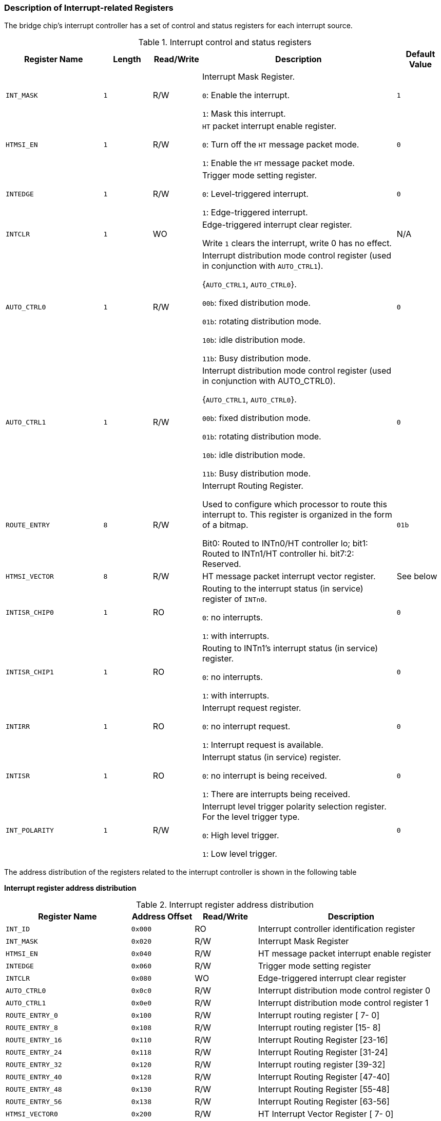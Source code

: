 [[description-of-interrupt-related-registers]]
=== Description of Interrupt-related Registers

The bridge chip's interrupt controller has a set of control and status registers for each interrupt source.

[[interrupt-control-and-status-registers]]
.Interrupt control and status registers
[%header,cols="2m,^1m,^1,4,1m"]
|===
|Register Name
|Length
|Read/Write
|Description
|Default Value

|INT_MASK
|1
|R/W
|Interrupt Mask Register.

`0`: Enable the interrupt.

`1`: Mask this interrupt.
|1

|HTMSI_EN
|1
|R/W
|`HT` packet interrupt enable register.

`0`: Turn off the `HT` message packet mode.

`1`: Enable the `HT` message packet mode.
|0

|INTEDGE
|1
|R/W
|Trigger mode setting register.

`0`: Level-triggered interrupt.

`1`: Edge-triggered interrupt.
|0

|INTCLR
|1
|WO
|Edge-triggered interrupt clear register.

Write `1` clears the interrupt, write 0 has no effect.
d|N/A

|AUTO_CTRL0
|1
|R/W
|Interrupt distribution mode control register (used in conjunction with `AUTO_CTRL1`).

{`AUTO_CTRL1`, `AUTO_CTRL0`}.

`00b`: fixed distribution mode.

`01b`: rotating distribution mode.

`10b`: idle distribution mode.

`11b`: Busy distribution mode.
|0

|AUTO_CTRL1
|1
|R/W
|Interrupt distribution mode control register (used in conjunction with AUTO_CTRL0).

{`AUTO_CTRL1`, `AUTO_CTRL0`}.

`00b`: fixed distribution mode.

`01b`: rotating distribution mode.

`10b`: idle distribution mode.

`11b`: Busy distribution mode.
|0

|ROUTE_ENTRY
|8
|R/W
|Interrupt Routing Register.

Used to configure which processor to route this interrupt to. This register is organized in the form of a bitmap.

Bit0: Routed to INTn0/HT controller lo; bit1: Routed to INTn1/HT controller hi. bit7:2: Reserved.
|01b

|HTMSI_VECTOR
|8
|R/W
|HT message packet interrupt vector register.
d|See below

|INTISR_CHIP0
|1
|RO
|Routing to the interrupt status (in service) register of `INTn0`.

`0`: no interrupts.

`1`: with interrupts.
|0

|INTISR_CHIP1
|1
|RO
|Routing to INTn1's interrupt status (in service) register.

`0`: no interrupts.

`1`: with interrupts.
|0

|INTIRR
|1
|RO
|Interrupt request register.

`0`: no interrupt request.

`1`: Interrupt request is available.
|0

|INTISR
|1
|RO
|Interrupt status (in service) register.

`0`: no interrupt is being received.

`1`: There are interrupts being received.
|0

|INT_POLARITY
|1
|R/W
|Interrupt level trigger polarity selection register. For the level trigger type.

`0`: High level trigger.

`1`: Low level trigger.
|0
|===

The address distribution of the registers related to the interrupt controller is shown in the following table

*Interrupt register address distribution*

[[interrupt-register-address-distribution]]
.Interrupt register address distribution
[%header,cols="2m,^1m,^1,3"]
|===
|Register Name
|Address Offset
|Read/Write
|Description

|INT_ID
|0x000
|RO
|Interrupt controller identification register

|INT_MASK
|0x020
|R/W
|Interrupt Mask Register

|HTMSI_EN
|0x040
|R/W
|HT message packet interrupt enable register

|INTEDGE
|0x060
|R/W
|Trigger mode setting register

|INTCLR
|0x080
|WO
|Edge-triggered interrupt clear register

|AUTO_CTRL0
|0x0c0
|R/W
|Interrupt distribution mode control register 0

|AUTO_CTRL1
|0x0e0
|R/W
|Interrupt distribution mode control register 1

|ROUTE_ENTRY_0
|0x100
|R/W
|Interrupt routing register [ 7- 0]

|ROUTE_ENTRY_8
|0x108
|R/W
|Interrupt routing register [15- 8]

|ROUTE_ENTRY_16
|0x110
|R/W
|Interrupt Routing Register [23-16]

|ROUTE_ENTRY_24
|0x118
|R/W
|Interrupt Routing Register [31-24]

|ROUTE_ENTRY_32
|0x120
|R/W
|Interrupt routing register [39-32]

|ROUTE_ENTRY_40
|0x128
|R/W
|Interrupt Routing Register [47-40]

|ROUTE_ENTRY_48
|0x130
|R/W
|Interrupt Routing Register [55-48]

|ROUTE_ENTRY_56
|0x138
|R/W
|Interrupt Routing Register [63-56]

|HTMSI_VECTOR0
|0x200
|R/W
|HT Interrupt Vector Register [ 7- 0]

|HTMSI_VECTOR8
|0x208
|R/W
|HT Interrupt Vector Register [15- 8]

|HTMSI_VECTOR16
|0x210
|R/W
|HT Interrupt Vector Register [23-16]

|HTMSI_VECTOR24
|0x218
|R/W
|HT Interrupt Vector Register [31-24]

|HTMSI_VECTOR32
|0x220
|R/W
|HT Interrupt Vector Register [39-32]

|HTMSI_VECTOR40
|0x228
|R/W
|HT Interrupt Vector Register [47-40]

|HTMSI_VECTOR48
|0x230
|R/W
|HT Interrupt Vector Register [55-48]

|HTMSI_VECTOR56
|0x238
|R/W
|HT Interrupt Vector Register [63-56]

|INTISR_0
|0x300
|RO
|Interrupt status (in service) register routed to `INTn0`

|INTISR_1
|0x320
|RO
|Interrupt status (in service) register routed to `INTn1`

|INTIRR
|0x380
|RO
|Interrupt request register

|INTISR
|0x3a0
|RO
|Interrupt Status (In Service) Register

|INT_POLARITY
|0x3e0
|R/W
|Interrupt trigger level selection register
|===

*Interrupt controller identification register*

Address Offset: `000`-`003h`

Attribute: `RO`

Default value: `07000000h`
Size: `32` bits

[[interrupt-controller-identification-register-1]]
.Interrupt controller identification register 1
[%header,cols="1m,^2m,^1,4"]
|===
|Bit Field
|Name
|Read/Write
|Description

|31:24
|id
|RO
|Interrupt Controller ID

|23:0
|Reserved
|RO
|Reserved
|===

Address Offset: `004`-`007h`

Attribute: `RO`

Default value: `003F0001h`

Size: `32` bits

[[interrupt-controller-identification-register-2]]
.Interrupt controller identification register 2
[%header,cols="1m,^2m,^1,4"]
|===
|Bit Field
|Name
|Read/Write
|Description

|31:24
|Reserved
|RO
|Reserved

|23:16
|int_num
|RO
|The number of interrupt sources supported. The actual number of interrupts is equal to the value of this field plus `1`.

|15:8
|Reserved
|RO
|Reserved

|7:0
|version
|RO
|Interrupt controller version number
|===

*Interrupt mask register*

Address Offset: `020`-`023h`

Attribute: R/W

Default value: `FFFFFFFFh`

Size: `32` bits

[[interrupt-mask-register-1]]
.Interrupt mask register 1
[%header,cols="1m,^2m,^1,4"]
|===
|Bit Field
|Name
|Read/Write
|Description

|31:0
|int_mask
|R/W
|Low 32 bits of the interrupt mask register (bit[31:0])
|===

Address Offset: `024`-`027h`

Default value: `FFFFFFFFh`

Attribute: R/W

Size: `32` bits

[[interrupt-mask-register-2]]
.Interrupt mask register 2
[%header,cols="1m,^2m,^1,4"]
|===
|Bit Field
|Name
|Read/Write
|Description

|31:0
|int_mask
|R/W
|High 32 bits of the interrupt mask register (bit[63:32])
|===

*HT interrupt message packet enable register*

Address Offset: `040`-`043h` 

Default value: `00000000h`

Attribute: R/W 

Size: `32` bits

[[ht-interrupt-message-packet-enable-register-1]]
.HT interrupt message packet enable register 1
[%header,cols="1m,^2m,^1,4"]
|===
|Bit Field
|Name
|Read/Write
|Description

|31:0
|htmsi_en
|R/W
|Low 32 bits (bit[31:0]) of the HT Interrupt Message Packet Enable Register
|===

Address Offset: `044`-`047h`

Default value: `00000000h`


Attribute: R/W

Size: `32` bits

[[ht-interrupt-message-packet-enable-register-2]]
.HT interrupt message packet enable register 2
[%header,cols="1m,^2m,^1,4"]
|===
|Bit Field
|Name
|Read/Write
|Description

|31:0
|htmsi_en
|R/W
|High 32 bits (bit[63:32]) of the HT Interrupt Message Packet Enable Register
|===

*Interrupt trigger control register*

Address Offset: `060`-`063h`

Attribute: R/W

Default value: `00000000h`

Size: `32` bits

[[interrupt-trigger-control-register-1]]
.Interrupt trigger control register 1
[%header,cols="1m,^2m,^1,4"]
|===
|Bit Field
|Name
|Read/Write
|Description

|31:0
|int_edge
|R/W
|Low 32 bits of the interrupt trigger control register (bit[31:0])
|===

Address Offset: `064`-`067h`

Attribute: R/W

Default value: `00000000h`

Size: `32` bits

[[interrupt-trigger-control-register-2]]
.Interrupt trigger control register 2
[%header,cols="1m,^2m,^1,4"]
|===
|Bit Field
|Name
|Read/Write
|Description

|31:0
|int_edge
|R/W
|High 32 bits of the interrupt trigger control register (bit[63:32])
|===

*Interrupt clear register*

Address Offset: `080`-`083h`

Attribute: `WO`

Default value: `N`/`A`

Size: `32` bits

[[interrupt-clear-register-1]]
.Interrupt clear register 1
[%header,cols="1m,^2m,^1,4"]
|===
|Bit Field
|Name
|Read/Write
|Description

|31:0
|int_clear
|WO
|Low 32 bits of the interrupt clear register (bit`[31:0]`)
|===

Address Offset: `084`-`087h`

Attribute: `WO`

Default value: `00000000h`

Size: `32` bits

[[interrupt-clear-register-2]]
.Interrupt clear register 2
[%header,cols="1m,^2m,^1,4"]
|===
|Bit Field
|Name
|Read/Write
|Description

|31:0
|int_clear
|WO
|High 32 bits of the interrupt clear register (bit`[63:32]`)
|===

*INT_AUTO_CTRL0 register*

Address Offset: `0C0`-`0C3h`

Attribute: R/W

Default value: `00000000h`

Size: `32` bits

[[int_auto_ctrl0-register-1]]
.INT_AUTO_CTRL0 register 1
[%header,cols="1m,^2m,^1,4"]
|===
|Bit Field
|Name
|Read/Write
|Description

|31:0
|int_auto_ctrl0
|R/W
|Low 32 bits (bit`[31:0]`) of Interrupt Smart Distribution Control Register `0`
|===

Address Offset: `0C4`-`0C7h`

Default value: `00000000h`

Attribute: R/W

Size: `32` bits

[[int_auto_ctrl0-register-2]]
.INT_AUTO_CTRL0 register 2
[%header,cols="1m,^2m,^1,4"]
|===
|Bit Field
|Name
|Read/Write
|Description

|31:0
|int_auto_ctrl0
|R/W
|High `32` bits (bit`[63:32]`) of Interrupt Smart Distribution Control Register `0`
|===

*INT_AUTO_CTRL1 register*

Address Offset: `0E0`-`0E3h` 

Default value: `00000000h`

Attribute: R/W 

Size: `32` bits

[[int_auto_ctrl1-register-1]]
.INT_AUTO_CTRL1 register 1
[%header,cols="1m,^2m,^1,4"]
|===
|Bit Field
|Name
|Read/Write
|Description

|31:0
|int_auto_ctrl1
|R/W
|Low `32` bits (bit[31:0]) of Interrupt Smart Distribution Control Register `1`
|===

Address Offset: `0E4`-`0E7h`

Default value: `00000000h`

Attribute: R/W

Size: `32` bits

[[int_auto_ctrl1-register-2]]
.INT_AUTO_CTRL1 register 2
[%header,cols="1m,^2m,^1,4"]
|===
|Bit Field
|Name
|Read/Write
|Description

|31:0
|int_auto_ctrl1
|R/W
|High `32` bits (bit`[63:32]`) of Interrupt Smart Distribution Control Register `1`
|===

*Interrupt routing configuration register*

Address Offset: 100-103h

Attribute: R/W

Default value: 01010101h

Size: `32` bits

[[interrupt-routing-configuration-register-1]]
.Interrupt routing configuration register 1
[%header,cols="1m,^2m,^1,4"]
|===
|Bit Field
|Name
|Read/Write
|Description

|31:0
|Reserved
|R/W
|Reserved
|===

Address Offset: `104`-`107h`

Default value: `01010101h`

Attribute: R/W

Size: `32` bits

[[interrupt-routing-configuration-register-2]]
.Interrupt routing configuration register 2
[%header,cols="1m,^2m,^1,4"]
|===
|Bit Field
|Name
|Read/Write
|Description

|31:0
|Reserved
|R/W
|Reserved
|===

Address Offset: `108`-`10Bh`

Default value: `01010101h`

Attribute: R/W

Size: `32` bits

[[interrupt-routing-configuration-register-3]]
.Interrupt routing configuration register 3
[%header,cols="1m,^2m,^1,4"]
|===
|Bit Field
|Name
|Read/Write
|Description

|31:16
|Reserved
|R/W
|Reserved

|9:8
|i2c_int_route
|R/W
|`I2C` Interrupt Routing Configuration Register
 
|1:0
|uart_int_route
|R/W
|`UART` Interrupt Routing Configuration Register
|===

Address Offset: `10C`-`10Fh`

Attribute: R/W

Default value: `01010101h`

Size: `32` bits

[[interrupt-routing-configuration-register-4]]
.Interrupt routing configuration register 4
[%header,cols="1m,^2m,^1,4"]
|===
|Bit Field
|Name
|Read/Write
|Description

|25:24
|gmac1_pmt_int_route
|R/W
|`GMAC1_PMT` Interrupt Routing Configuration Register

|17:16
|gmac1_sbd_int_route
|R/W
|`GMAC1_SBD` Interrupt Routing Configuration Register

|9:8
|gmac0_pmt_int_route
|R/W
|`GMAC0_PMT` Interrupt Routing Configuration Register

|1:0
|gmac0_sbd_int_route
|R/W
|`GMAC0_SBD` Interrupt Routing Configuration Register
|===

Address Offset: `110`-`113h`

Attribute: R/W

Default value: `01010101h`

Size: `32` bits

[[interrupt-routing-configuration-register-5]]
.Interrupt routing configuration register 5
[%header,cols="1m,^2m,^1,4"]
|===
|Bit Field
|Name
|Read/Write
|Description

|25:24
|lpc_int_route
|R/W
|`LPC` Interrupt Routing Configuration Register

|17:16
|SATA2_int_route
|R/W
|`SATA2` Interrupt Routing Configuration Register

|9:8
|SATA1_int_route
|R/W
|`SATA1` Interrupt Routing Configuration Register

|1:0
|SATA0_int_route
|R/W
|`SATA0` Interrupt Routing Configuration Register
|===

Address Offset: `114`-`117h`

Attribute: R/W

Default value: `01010101h`

Size: `32` bits

[[interrupt-routing-configuration-register-6]]
.Interrupt routing configuration register 6
[%header,cols="1m,^2m,^1,4"]
|===
|Bit Field
|Name
|Read/Write
|Description

|31:0
|Reserved
|R/W
|Reserved
|===

Address Offset: `118`-`11Bh`

Attribute: R/W

Default value: `01010101h`

Size: `32` bits

[[interrupt-routing-configuration-register-7]]
.Interrupt routing configuration register 7
[%header,cols="1m,^2m,^1,4"]
|===
|Bit Field
|Name
|Read/Write
|Description

|25:24
|pwm3_int_route
|R/W
|PWM3 Interrupt Routing Configuration Register

|17:16
|pwm2_int_route
|R/W
|PWM2 Interrupt Routing Configuration Register

|9:8
|pwm1_int_route
|R/W
|PWM1 Interrupt Routing Configuration Register

|1:0
|pwm0_int_route
|R/W
|PWM0 Interrupt Routing Configuration Register
|===

Address Offset: `11C`-`11Fh`

Attribute: R/W

Default value: `01010101h`

Size: `32` bits

[[interrupt-routing-configuration-register-8]]
.Interrupt routing configuration register 8
[%header,cols="1m,^2m,^1,4"]
|===
|Bit Field
|Name
|Read/Write
|Description

|25:24
|thsens_int_route
|R/W
|Thsensor Interrupt Routing Configuration Register

|17:16
|gpu_int_route
|R/W
|GPU Interrupt Routing Configuration Register

|9:8
|gmem_int_route
|R/W
|GMEM Interrupt Routing Configuration Register

|1:0
|dc_int_route
|R/W
|DC Interrupt Routing Configuration Register
|===

Address Offset: `120`-`123h`

Attribute: R/W

Default value: `01010101h`

Size: `32` bits

[[interrupt-routing-configuration-register-9]]
.Interrupt routing configuration register 9
[%header,cols="1m,^2m,^1,4"]
|===
|Bit Field
|Name
|Read/Write
|Description

|25:24
|pcie_f0_p3_int_route
|R/W
|PCIE_F0 Controller 3 Interrupt Routing Configuration Register

|17:16
|pcie_f0_p2_int_route
|R/W
|PCIE_F0 Controller 2 Interrupt Routing Configuration Register

|9:8
|pcie_f0_p1_int_route
|R/W
|PCIE_F0 Controller 1 Interrupt Routing Configuration Register

|1:0
|pcie_f0_p0_int_route
|R/W
|PCIE_F0 Controller 0 Interrupt Routing Configuration Register
|===

Address Offset: `124`-`127h`

Attribute: R/W

Default value: `01010101h`

Size: `32` bits

[[interrupt-routing-configuration-register-10]]
.Interrupt routing configuration register 10
[%header,cols="1m,^2m,^1,4"]
|===
|Bit Field
|Name
|Read/Write
|Description

|25:24
|pcie_h_p1_int_route
|R/W
|PCIE_H Controller `1` Interrupt Routing Configuration Register

|17:16
|pcie_h_p0_int_route
|R/W
|PCIE_H Controller `0` Interrupt Routing Configuration Register

|9:8
|pcie_f1_p1_int_route
|R/W
|PCIE_F1 Controller `1` Interrupt Routing Configuration Register

|1:0
|pcie_f1_p0_int_route
|R/W
|PCIE_F1 Controller `0` Interrupt Routing Configuration Register
|===

Address Offset: `128`-`12Bh`

Attribute: R/W

Default value: `01010101h`

Size: `32` bits

[[interrupt-routing-configuration-register-11]]
.Interrupt routing configuration register 11
[%header,cols="1m,^2m,^1,4"]
|===
|Bit Field
|Name
|Read/Write
|Description

|25:24
|pcie_g1_p1_int_route
|R/W
|`PCIE_G1` Controller 1 Interrupt Routing Configuration Register

|17:16
|pcie_g1_p0_int_route
|R/W
|`PCIE_G1` Controller `0` Interrupt Routing Configuration Register

|9:8
|pcie_g0_p1_int_route
|R/W
|`PCIE_G0` Controller `1` Interrupt Routing Configuration Register

|1:0
|pcie_g0_p0_int_route
|R/W
|`PCIE_G0` Controller `0` Interrupt Routing Configuration Register
|===


Address Offset: `12C`-`12Fh`

Attribute: R/W

Default value: `01010101h`

Size: `32` bits

[[interrupt-routing-configuration-register-12]]
.Interrupt routing configuration register 12
[%header,cols="1m,^2m,^1,4"]
|===
|Bit Field
|Name
|Read/Write
|Description

|25:24
|acpi_int_route
|R/W
|`ACPI` Interrupt Routing Configuration Register

|17:16
|toy2_int_route
|R/W
|`TOY2` Interrupt Routing Configuration Register

|9:8
|toy1_int_route
|R/W
|`TOY1` Interrupt Routing Configuration Register

|1:0
|toy0_int_route
|R/W
|`TOY0` Interrupt Routing Configuration Register
|===

Address Offset: `130`-`133h`

Attribute: R/W

Default value: `01010101h`

Size: `32` bits

[[interrupt-routing-configuration-register-13]]
.Interrupt routing configuration register 13
[%header,cols="1m,^2m,^1,4"]
|===
|Bit Field
|Name
|Read/Write
|Description

|25:24
|usb1_ohci_int_route
|R/W
|`USB1` OHCI Controller Interrupt Routing Configuration Register

|17:16
|usb1_ehci_p2_int_route
|R/W
|`USB1` EHCI Controller Interrupt Routing Configuration Register

|9:8
|usb0_ohci_int_route
|R/W
|`USB0` OHCI Controller Interrupt Routing Configuration Register

|1:0
|usb0_ehci_int_route
|R/W
|`USB0` EHCI Controller Interrupt Routing Configuration Register
|===

Address Offset: `134`-`137h`

Attribute: R/W

Default value: `01010101h`

Size: `32` bits

[[interrupt-routing-configuration-register-14]]
.Interrupt routing configuration register 14
[%header,cols="1m,^2m,^1,4"]
|===
|Bit Field
|Name
|Read/Write
|Description

|25:24
|hpet_int_route
|R/W
|`HPET` Interrupt Routing Configuration Register

|17:16
|rtc2_int_route
|R/W
|`RTC2` Interrupt Routing Configuration Register

|9:8
|rtc1_int_route
|R/W
|`RTC1` Interrupt Routing Configuration Register

|1:0
|rtc0_int_route
|R/W
|`RTC0` Interrupt Routing Configuration Register
|===

Address Offset: `138`-`13Bh`

Attribute: R/W

Default value: `01010101h`

Size: `32` bits

[[interrupt-routing-configuration-register-15]]
.Interrupt routing configuration register 15
[%header,cols="1m,^2m,^1,4"]
|===
|Bit Field
|Name
|Read/Write
|Description

|25:24
|gpio_hi_int_route
|R/W
|`GPIO` high bit (bit[56:4]) interrupt routing configuration register

|17:16
|ac97/hda_int_route
|R/W
|`AC97`/`HDA` controller interrupt routing configuration register

|9:8
|ac97_dma1_int_route
|R/W
|`AC97` `DMA1` Interrupt Routing Configuration Register

|1:0
|ac97_dma0_int_route
|R/W
|`AC97` `DMA0` Interrupt Routing Configuration Register
|===

Address Offset: `13C`-`13Fh`

Attribute: R/W

Default value: `01010101h`

Size: `32` bits

[[interrupt-routing-configuration-register-16]]
.Interrupt routing configuration register 16
[%header,cols="1m,^2m,^1,4"]
|===
|Bit Field
|Name
|Read/Write
|Description

|25:24
|gpio3_int_route
|R/W
|`GPIO3` Interrupt Routing Configuration Register

|17:16
|gpio2_int_route
|R/W
|`GPIO2` Interrupt Routing Configuration Register

|9:8
|gpio1_int_route
|R/W
|`GPIO1` Interrupt Routing Configuration Register

|1:0
|gpio0_int_route
|R/W
|`GPIO0` Interrupt Routing Configuration Register
|===

*HT message packet interrupt vector configuration register*

Address Offset: `200`-`203h`

Attribute: R/W

Default value: `03020100h`

Size: `32` bits

[[ht-message-packet-interrupt-vector-configuration-register-1]]
.HT message packet interrupt vector configuration register 1
[%header,cols="1m,^2m,^1,4"]
|===
|Bit Field
|Name
|Read/Write
|Description

|31:0
|Reserved
|R/W
|Reserved
|===

Address Offset: `204`-`207h`

Attribute: R/W

Default value: `070605040h`

Size: `32` bits

[[ht-message-packet-interrupt-vector-configuration-register-2]]
.HT message packet interrupt vector configuration register 2
[%header,cols="1m,^2m,^1,4"]
|===
|Bit Field
|Name
|Read/Write
|Description

|31:0
|Reserved
|R/W
|Reserved
|===

Address Offset: `208`-`20Bh`

Attribute: R/W

Default value: `0B0A0908h`

Size: `32` bits

[[ht-message-packet-interrupt-vector-configuration-register-3]]
.HT message packet interrupt vector configuration register 3
[%header,cols="1m,^2m,^1,4"]
|===
|Bit Field
|Name
|Read/Write
|Description

|31:16
|Reserved
|R/W
|Reserved

|15:8
|i2c_int_route
|R/W
|I2C HT Interrupt Vector Configuration Register

|7:0
|uart_int_route
|R/W
|UART HT interrupt vector configuration register
|===

Address Offset: `20C`-`20Fh`

Attribute: R/W

Default value: `0E0F0D0Ch`

Size: `32` bits

[[ht-message-packet-interrupt-vector-configuration-register-4]]
.HT message packet interrupt vector configuration register 4
[%header,cols="1m,^2m,^1,4"]
|===
|Bit Field
|Name
|Read/Write
|Description

|31:24
|gmac1_pmt_int_route
|R/W
|GMAC1_PMT HT Interrupt Vector Configuration Register

|23:16
|gmac1_sbd_int_route
|R/W
|GMAC1_SBD HT Interrupt Vector Configuration Register

|15:8
|gmac0_pmt_int_route
|R/W
|GMAC0_PMT HT Interrupt Vector Configuration Register

|7:0
|gmac0_sbd_int_route
|R/W
|GMAC0_SBD HT Interrupt Vector Configuration Register
|===

Address Offset: `210`-`213h`

Attribute: R/W

Default value: `13121110h`

Size: `32` bits

[[ht-message-packet-interrupt-vector-configuration-register-5]]
.HT message packet interrupt vector configuration register 5
[%header,cols="1m,^2m,^1,4"]
|===
|Bit Field
|Name
|Read/Write
|Description

|31:24
|lpc_int_route
|R/W
|LPC HT Interrupt Vector Configuration Register

|23:16
|SATA2_int_route
|R/W
|SATA2 HT Interrupt Vector Configuration Register

|15:8
|SATA1_int_route
|R/W
|SATA1 HT Interrupt Vector Configuration Register

|7:0
|SATA0_int_route
|R/W
|SATA0 HT Interrupt Vector Configuration Register
|===

Address Offset: `214`-`217h`

Attribute: R/W

Default value: `17161514h`

Size: `32` bits

[[ht-message-packet-interrupt-vector-configuration-register-6]]
.HT message packet interrupt vector configuration register 6
[%header,cols="1m,^2m,^1,4"]
|===
|Bit Field
|Name
|Read/Write
|Description

|31:0
|Reserved
|R/W
|Reserved
|===

Address Offset: `218`-`21Bh`

Attribute: R/W

Default value: `1B1A1918h`

Size: `32` bits

[[ht-message-packet-interrupt-vector-configuration-register-7]]
.HT message packet interrupt vector configuration register 7
[%header,cols="1m,^2m,^1,4"]
|===
|Bit Field
|Name
|Read/Write
|Description

|31:24
|pwm3_int_route
|R/W
|PWM3 HT Interrupt Vector Configuration Register

|23:16
|pwm2_int_route
|R/W
|PWM2 HT Interrupt Vector Configuration Register

|15:8
|pwm1_int_route
|R/W
|PWM1 HT Interrupt Vector Configuration Register

|7:0
|pwm0_int_route
|R/W
|PWM0 HT Interrupt Vector Configuration Register
|===

Address Offset: `21C`-`21Fh`

Attribute: R/W

Default value: `1E1F1D1Ch`

Size: `32` bits

[[ht-message-packet-interrupt-vector-configuration-register-8]]
.HT message packet interrupt vector configuration register 8
[%header,cols="1m,^2m,^1,4"]
|===
|Bit Field
|Name
|Read/Write
|Description

|31:24
|thsens_int_route
|R/W
|Thsensor HT Interrupt Vector Configuration Register

|23:16
|gpu_int_route
|R/W
|GPU HT Interrupt Vector Configuration Register

|15:8
|gmem_int_route
|R/W
|GMEM HT Interrupt Vector Configuration Register

|7:0
|dc_int_route
|R/W
|DC HT Interrupt Vector Configuration Register
|===

Address Offset: `220`-`223h`

Attribute: R/W

Default value: `43424140h`

Size: `32` bits

[[ht-message-packet-interrupt-vector-configuration-register-9]]
.HT message packet interrupt vector configuration register 9
[%header,cols="1m,^2m,^1,4"]
|===
|Bit Field
|Name
|Read/Write
|Description

|31:24
|pcie_f0_p3_int_route
|R/W
|PCIE_F0 Controller 3 HT Interrupt Vector Configuration Register

|23:16
|pcie_f0_p2_int_route
|R/W
|PCIE_F0 Controller 2 HT Interrupt Vector Configuration Register

|15:8
|pcie_f0_p1_int_route
|R/W
|PCIE_F0 Controller 1 HT Interrupt Vector Configuration Register

|7:0
|pcie_f0_p0_int_route
|R/W
|PCIE_F0 Controller 0 HT Interrupt Vector Configuration Register
|===

Address Offset: `224`-`227h`

Attribute: R/W

Default value: `47464544h`

Size: `32` bits

[[ht-message-packet-interrupt-vector-configuration-register-10]]
.HT message packet interrupt vector configuration register 10
[%header,cols="1m,^2m,^1,4"]
|===
|Bit Field
|Name
|Read/Write
|Description

|31:24
|pcie_h_p1_int_route
|R/W
|PCIE_H Controller 1 HT Interrupt Vector Configuration Register

|23:16
|pcie_h_p0_int_route
|R/W
|PCIE_H Controller 0 HT Interrupt Vector Configuration Register

|15:8
|pcie_f1_p1_int_route
|R/W
|PCIE_F1 Controller 1 HT Interrupt Vector Configuration Register

|7:0
|pcie_f1_p0_int_route
|R/W
|PCIE_F1 Controller 0 HT Interrupt Vector Configuration Register
|===

Address Offset: `228`-`22Bh`

Attribute: R/W

Default value: `4B4A4948h`

Size: `32` bits

[[ht-message-packet-interrupt-vector-configuration-register-11]]
.HT message packet interrupt vector configuration register 11
[%header,cols="1m,^2m,^1,4"]
|===
|Bit Field
|Name
|Read/Write
|Description

|31:24
|pcie_g1_p1_int_route
|R/W
|PCIE_G1 Controller 1 HT Interrupt Vector Configuration Register

|23:16
|pcie_g1_p0_int_route
|R/W
|PCIE_G1 Controller 0 HT Interrupt Vector Configuration Register

|15:8
|pcie_g0_p1_int_route
|R/W
|PCIE_G0 Controller 1 HT Interrupt Vector Configuration Register

|7:0
|pcie_g0_p0_int_route
|R/W
|PCIE_G0 Controller 0 HT Interrupt Vector Configuration Register
|===

Address Offset: `22C`-`22Fh`

Attribute: R/W

Default value: `4F4E4D4Ch`

Size: `32` bits

[[ht-message-packet-interrupt-vector-configuration-register-12]]
.HT message packet interrupt vector configuration register 12
[%header,cols="1m,^2m,^1,4"]
|===
|Bit Field
|Name
|Read/Write
|Description
 
|31:24
|acpi_int_route
|R/W
|ACPI HT Interrupt Vector Configuration Register

|23:16
|toy2_int_route
|R/W
|TOY2 HT Interrupt Vector Configuration Register

|15:8
|toy1_int_route
|R/W
|TOY1 HT Interrupt Vector Configuration Register

|7:0
|toy0_int_route
|R/W
|TOY0 HT Interrupt vector configuration register
|===

Address Offset: `230`-`233h`

Attribute: R/W

Default value: `53525150h`

Size: `32` bits

[[ht-message-packet-interrupt-vector-configuration-register-13]]
.HT message packet interrupt vector configuration register 13
[%header,cols="1m,^2m,^1,4"]
|===
|Bit Field
|Name
|Read/Write
|Description

|31:24
|usb1_ohci_int_route
|R/W
|USB1 OHCI Controller HT Interrupt Vector Configuration Register

|23:16
|usb1_ehci_p2_int_route
|R/W
|USB1 EHCI Controller HT Interrupt Vector Configuration Register

|15:8
|usb0_ohci_int_route
|R/W
|USB0 OHCI Controller HT Interrupt Vector Configuration Register

|7:0
|usb0_ehci_int_route
|R/W
|USB0 EHCI Controller HT Interrupt Vector Configuration Register
|===

Address Offset: `234`-`237h`

Attribute: R/W

Default value: `57565554h`

Size: `32` bits

[[ht-message-packet-interrupt-vector-configuration-register-14]]
.HT message packet interrupt vector configuration register 14
[%header,cols="1m,^2m,^1,4"]
|===
|Bit Field
|Name
|Read/Write
|Description

|31:24
|hpet_int_route
|R/W
|HPET HT Interrupt Vector Configuration Register

|23:16
|rtc2_int_route
|R/W
|RTC2 HT Interrupt Vector Configuration Register

|15:8
|rtc1_int_route
|R/W
|RTC1 HT Interrupt Vector Configuration Register

|7:0
|rtc0_int_route
|R/W
|RTC0 HT Interrupt Vector Configuration Register
|===

Address Offset: `238`-`23Bh`

Attribute: R/W

Default value: `5B5A5958h`

Size: `32` bits

[[ht-message-packet-interrupt-vector-configuration-register-15]]
.HT message packet interrupt vector configuration register 15
[%header,cols="1m,^2m,^1,4"]
|===
|Bit Field
|Name
|Read/Write
|Description

|31:24
|gpio_hi_int_route
|R/W
|GPIO high bit (bit[56:4]) HT interrupt vector configuration register

|23:16
|ac97/hda_int_route
|R/W
|AC97/HDA Controller HT Interrupt Vector Configuration Register

|15:8
|ac97_dma1_int_route
|R/W
|AC97 DMA1 HT Interrupt vector configuration register

|7:0
|ac97_dma0_int_route
|R/W
|AC97 DMA0 HT Interrupt vector configuration register
|===

Address Offset: `23C`-`23Fh`

Attribute: R/W

Default value: `5F5E5D5Ch`

Size: `32` bits

[[ht-message-packet-interrupt-vector-configuration-register-16]]
.HT message packet interrupt vector configuration register 16
[%header,cols="1m,^2m,^1,4"]
|===
|Bit Field
|Name
|Read/Write
|Description

|31:24
|gpio3_int_route
|R/W
|`GPIO3` HT Interrupt Vector Configuration Register

|23:16
|gpio2_int_route
|R/W
|`GPIO2` HT Interrupt Vector Configuration Register

|15:8
|gpio1_int_route
|R/W
|`GPIO1` HT Interrupt Vector Configuration Register

|7:0
|gpio0_int_route
|R/W
|`GPIO0` HT Interrupt Vector Configuration Register
|===

Interrupts routed to INTn0 are in the Service Status Register

Address Offset: `300`-`303h`

Attribute: `RO`

Default value: `00000000h`

Size: `32` bits

[[ht-message-packet-interrupt-vector-configuration-register-17]]
.HT message packet interrupt vector configuration register 17
[%header,cols="1m,^2m,^1,4"]
|===
|Bit Field
|Name
|Read/Write
|Description

|31:0
|int_isr_0
|R/W
|Interrupts routed to INTn0 are in the lower `32` bits of the Service Status Register (bit`[31:0]`)
|===

Address Offset: `304`-`307h`

Attribute: `RO`

Default value: `00000000h`

Size: `32` bits

[[ht-message-packet-interrupt-vector-configuration-register-18]]
.HT message packet interrupt vector configuration register 18
[%header,cols="1m,^2m,^1,4"]
|===
|Bit Field
|Name
|Read/Write
|Description

|31:0
|int_isr_0
|R/W
|The interrupt routed to INTn0 is in the high 32 bits of the service status register (bit`[63:32]`)
|===

*Interrupts routed to INTn1 are in the service status segiste*

Address Offset: `320`-`323h`

Attribute: `RO`

Default value: `00000000h`

Size: `32` bits

[[interrupts-routed-to-intn1-are-in-the-service-status-register-1]]
.Interrupts routed to INTn1 are in the service status segister 1
[%header,cols="1m,^2m,^1,4"]
|===
|Bit Field
|Name
|Read/Write
|Description

|31:0
|int_isr_1
|R/W
|Interrupts routed to INTn1 are in the lower 32 bits of the service status register (bit`[31:0]`)
|===

Address Offset: `324`-`327h`

Attribute: `RO`

Default value: `00000000h`

Size: `32` bits

[[interrupts-routed-to-intn1-are-in-the-service-status-register-2]]
.Interrupts routed to INTn1 are in the service status segister 2
[%header,cols="1m,^2m,^1,4"]
|===
|Bit Field
|Name
|Read/Write
|Description

|31:0
|int_isr_1
|R/W
|The interrupt routed to INTn1 is in the high `32` bits of the service status register (bit`[63:32]`)
|===

*Interrupt request register*

Address Offset: `380`-`383h`

Attribute: `RO`

Default value: `00000000h`

Size: `32` bits

[[interrupt-request-register-1]]
.Interrupt request register 1
[%header,cols="1m,^2m,^1,4"]
|===
|Bit Field
|Name
|Read/Write
|Description

|31:0
|int_irr
|R/W
|Low `32` bits of the interrupt request register (bit`[31:0]`)
|===

Address Offset: `384`-`387h`

Attribute: R/W

Default value: `00000000h`

Size: `32` bits

[[interrupt-request-register-2]]
.Interrupt request register 2
[%header,cols="1m,^2m,^1,4"]
|===
|Bit Field
|Name
|Read/Write
|Description

|31:0
|int_irr
|R/W
|High 32 bits of the interrupt request register (bit`[63:32]`)
|===

*Interrupt in service status register*

Address Offset: `3A0`-`3A3h`

Attribute: `RO`

Default value: `00000000h`

Size: `32` bits

[[interrupt-in-service-status-register-1]]
.Interrupt in service status register 1
[%header,cols="1m,^2m,^1,4"]
|===
|Bit Field
|Name
|Read/Write
|Description

|31:0
|int_isr
|R/W
|Interrupt in the lower `32` bits of the service status register (bit`[31:0]`)
|===

Address Offset: `3A4`-`3A7h`

Attribute: R/W

Default value: `00000000h`

Size: `32` bits

[[interrupt-in-service-status-register-2]]
.Interrupt in service status register 2
[%header,cols="1m,^2m,^1,4"]
|===
|Bit Field
|Name
|Read/Write
|Description

|31:0
|int_isr
|R/W
|Interrupt in the high 32 bits of the service status register (bit`[63:32]`)
|===

*Interrupt level trigger polarity register*

Address Offset: `3E0`-`3E3h`

Attribute: R/W

Default value: `00000000h`

Size: `32` bits

[[interrupt-level-trigger-polarity-register-1]]
.Interrupt level trigger polarity register 1
[%header,cols="1m,^2m,^1,4"]
|===
|Bit Field
|Name
|Read/Write
|Description

|31:0
|int_polarity
|R/W
|Low `32` bits of the interrupt level trigger polarity register (bit`[31:0]`)
|===

Address Offset: `3E4`-`3E7h`

Attribute: R/W

Default value: `00000000h`

Size: `32` bits

[[interrupt-level-trigger-polarity-register-2]]
.Interrupt level trigger polarity register 2
[%header,cols="1m,^2m,^1,4"]
|===
|Bit Field
|Name
|Read/Write
|Description

|31:0
|int_polarity
|R/W
|High `32` bits of the interrupt level trigger 
polarity register (bit`[63:32]`)
|===